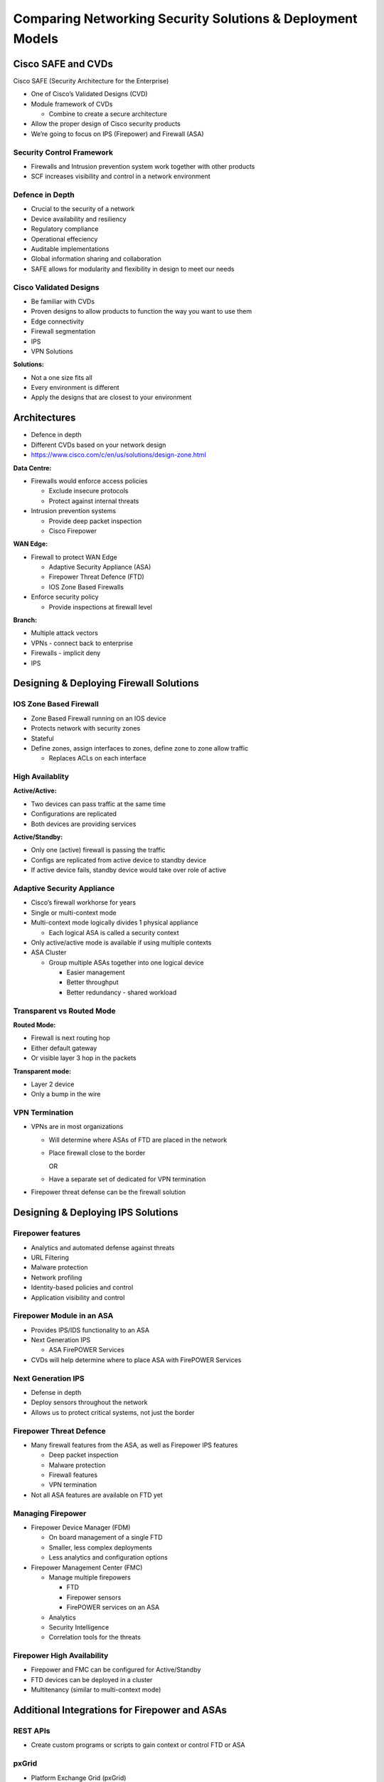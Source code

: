 Comparing Networking Security Solutions & Deployment Models
===========================================================

Cisco SAFE and CVDs
-------------------

Cisco SAFE (Security Architecture for the Enterprise)

-  One of Cisco’s Validated Designs (CVD)
-  Module framework of CVDs

   -  Combine to create a secure architecture

-  Allow the proper design of Cisco security products
-  We’re going to focus on IPS (Firepower) and Firewall (ASA)

Security Control Framework
~~~~~~~~~~~~~~~~~~~~~~~~~~

-  Firewalls and Intrusion prevention system work together with other
   products
-  SCF increases visibility and control in a network environment

Defence in Depth
~~~~~~~~~~~~~~~~

-  Crucial to the security of a network
-  Device availability and resiliency
-  Regulatory compliance
-  Operational effeciency
-  Auditable implementations
-  Global information sharing and collaboration
-  SAFE allows for modularity and flexibility in design to meet our
   needs

Cisco Validated Designs
~~~~~~~~~~~~~~~~~~~~~~~

-  Be familiar with CVDs
-  Proven designs to allow products to function the way you want to use
   them
-  Edge connectivity
-  Firewall segmentation
-  IPS
-  VPN Solutions

**Solutions:**

-  Not a one size fits all
-  Every environment is different
-  Apply the designs that are closest to your environment

Architectures
-------------

-  Defence in depth
-  Different CVDs based on your network design
-  https://www.cisco.com/c/en/us/solutions/design-zone.html

**Data Centre:**

-  Firewalls would enforce access policies

   -  Exclude insecure protocols
   -  Protect against internal threats

-  Intrusion prevention systems

   -  Provide deep packet inspection
   -  Cisco Firepower

**WAN Edge:**

-  Firewall to protect WAN Edge

   -  Adaptive Security Appliance (ASA)
   -  Firepower Threat Defence (FTD)
   -  IOS Zone Based Firewalls

-  Enforce security policy

   -  Provide inspections at firewall level

**Branch:**

-  Multiple attack vectors
-  VPNs - connect back to enterprise
-  Firewalls - implicit deny
-  IPS

Designing & Deploying Firewall Solutions
----------------------------------------

IOS Zone Based Firewall
~~~~~~~~~~~~~~~~~~~~~~~

-  Zone Based Firewall running on an IOS device
-  Protects network with security zones
-  Stateful
-  Define zones, assign interfaces to zones, define zone to zone allow
   traffic

   -  Replaces ACLs on each interface

High Availablity
~~~~~~~~~~~~~~~~

**Active/Active:**

-  Two devices can pass traffic at the same time
-  Configurations are replicated
-  Both devices are providing services

**Active/Standby:**

-  Only one (active) firewall is passing the traffic
-  Configs are replicated from active device to standby device
-  If active device fails, standby device would take over role of active

Adaptive Security Appliance
~~~~~~~~~~~~~~~~~~~~~~~~~~~

-  Cisco’s firewall workhorse for years
-  Single or multi-context mode
-  Multi-context mode logically divides 1 physical appliance

   -  Each logical ASA is called a security context

-  Only active/active mode is available if using multiple contexts
-  ASA Cluster

   -  Group multiple ASAs together into one logical device

      -  Easier management
      -  Better throughput
      -  Better redundancy - shared workload

Transparent vs Routed Mode
~~~~~~~~~~~~~~~~~~~~~~~~~~

**Routed Mode:**

-  Firewall is next routing hop
-  Either default gateway
-  Or visible layer 3 hop in the packets

**Transparent mode:**

-  Layer 2 device
-  Only a bump in the wire

VPN Termination
~~~~~~~~~~~~~~~

-  VPNs are in most organizations

   -  Will determine where ASAs of FTD are placed in the network

   -  Place firewall close to the border

      OR

   -  Have a separate set of dedicated for VPN termination

-  Firepower threat defense can be the firewall solution

Designing & Deploying IPS Solutions
-----------------------------------

Firepower features
~~~~~~~~~~~~~~~~~~

-  Analytics and automated defense against threats
-  URL Filtering
-  Malware protection
-  Network profiling
-  Identity-based policies and control
-  Application visibility and control

Firepower Module in an ASA
~~~~~~~~~~~~~~~~~~~~~~~~~~

-  Provides IPS/IDS functionality to an ASA
-  Next Generation IPS

   -  ASA FirePOWER Services

-  CVDs will help determine where to place ASA with FirePOWER Services

Next Generation IPS
~~~~~~~~~~~~~~~~~~~

-  Defense in depth
-  Deploy sensors throughout the network
-  Allows us to protect critical systems, not just the border

Firepower Threat Defence
~~~~~~~~~~~~~~~~~~~~~~~~

-  Many firewall features from the ASA, as well as Firepower IPS
   features

   -  Deep packet inspection
   -  Malware protection
   -  Firewall features
   -  VPN termination

-  Not all ASA features are available on FTD yet

Managing Firepower
~~~~~~~~~~~~~~~~~~

-  Firepower Device Manager (FDM)

   -  On board management of a single FTD
   -  Smaller, less complex deployments
   -  Less analytics and configuration options

-  Firepower Management Center (FMC)

   -  Manage multiple firepowers

      -  FTD
      -  Firepower sensors
      -  FirePOWER services on an ASA

   -  Analytics
   -  Security Intelligence
   -  Correlation tools for the threats

Firepower High Availability
~~~~~~~~~~~~~~~~~~~~~~~~~~~

-  Firepower and FMC can be configured for Active/Standby
-  FTD devices can be deployed in a cluster
-  Multitenancy (similar to multi-context mode)

Additional Integrations for Firepower and ASAs
----------------------------------------------

REST APIs
~~~~~~~~~

-  Create custom programs or scripts to gain context or control FTD or
   ASA

pxGrid
~~~~~~

-  Platform Exchange Grid (pxGrid)

   -  Used in almost all of Cisco’s security products
   -  ISE is needed to run pxGrid

-  Rapid Threat Containment

   -  Create policy based on user information
   -  dynamically shut down hosts

Cisco Threat Response
~~~~~~~~~~~~~~~~~~~~~

-  Cloud Offering

   -  Detect, investigate, analyse and respond to threats

Authentication Integrations
~~~~~~~~~~~~~~~~~~~~~~~~~~~

-  Use Cisco ISE to authenticate management administrators and VPN users
